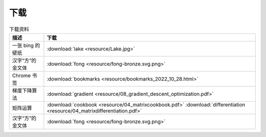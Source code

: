 下载
=========


.. table:: 下载资料
    :align: center

    ====================================================== ============================
    描述                                                     下载
    ====================================================== ============================
    一张 bing 的壁纸                                           :download:`lake <resource/Lake.jpg>`
    汉字“方”的金文体                                            :download:`fong <resource/fong-bronze.svg.png>`
    Chrome 书签                                               :download:`bookmarks <resource/bookmarks_2022_10_28.html>`
    梯度下降算法                                               :download:`gradient <resource/08_gradient_descent_optimization.pdf>`
    矩阵运算                                                  :download:`cookbook <resource/04_matrixcookbook.pdf>` :download:`differentiation <resource/04_matrixdifferentiation.pdf>`
    汉字“方”的金文体                                            :download:`fong <resource/fong-bronze.svg.png>`
    ====================================================== ============================